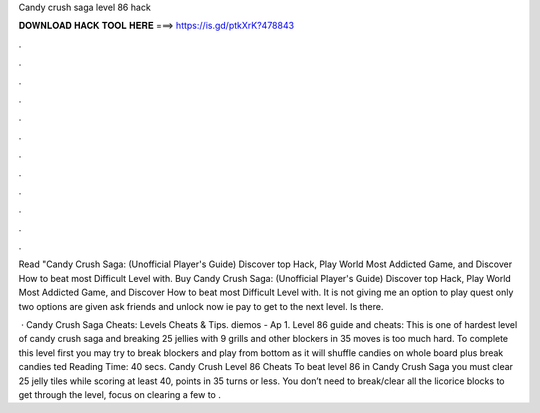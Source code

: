Candy crush saga level 86 hack



𝐃𝐎𝐖𝐍𝐋𝐎𝐀𝐃 𝐇𝐀𝐂𝐊 𝐓𝐎𝐎𝐋 𝐇𝐄𝐑𝐄 ===> https://is.gd/ptkXrK?478843



.



.



.



.



.



.



.



.



.



.



.



.

Read "Candy Crush Saga: (Unofficial Player's Guide) Discover top Hack, Play World Most Addicted Game, and Discover How to beat most Difficult Level with. Buy Candy Crush Saga: (Unofficial Player's Guide) Discover top Hack, Play World Most Addicted Game, and Discover How to beat most Difficult Level with. It is not giving me an option to play quest only two options are given ask friends and unlock now ie pay to get to the next level. Is there.

 · Candy Crush Saga Cheats: Levels Cheats & Tips. diemos - Ap 1. Level 86 guide and cheats: This is one of hardest level of candy crush saga and breaking 25 jellies with 9 grills and other blockers in 35 moves is too much hard. To complete this level first you may try to break blockers and play from bottom as it will shuffle candies on whole board plus break candies ted Reading Time: 40 secs. Candy Crush Level 86 Cheats To beat level 86 in Candy Crush Saga you must clear 25 jelly tiles while scoring at least 40, points in 35 turns or less. You don’t need to break/clear all the licorice blocks to get through the level, focus on clearing a few to .
